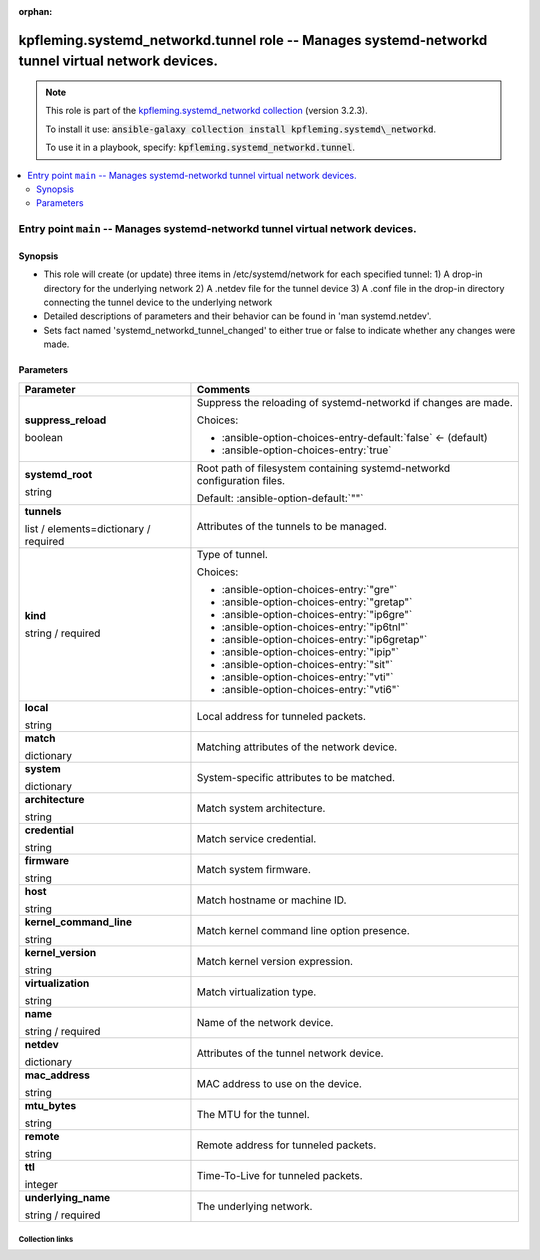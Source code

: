 
.. Document meta

:orphan:

.. role:: ansible-attribute-support-label
.. role:: ansible-attribute-support-property
.. role:: ansible-attribute-support-full
.. role:: ansible-attribute-support-partial
.. role:: ansible-attribute-support-none
.. role:: ansible-attribute-support-na
.. role:: ansible-option-type
.. role:: ansible-option-elements
.. role:: ansible-option-required
.. role:: ansible-option-versionadded
.. role:: ansible-option-aliases
.. role:: ansible-option-choices
.. role:: ansible-option-choices-default-mark
.. role:: ansible-option-default-bold

.. Anchors

.. _ansible_collections.kpfleming.systemd_networkd.tunnel_role:

.. Anchors: aliases


.. Title

kpfleming.systemd_networkd.tunnel role -- Manages systemd-networkd tunnel virtual network devices.
++++++++++++++++++++++++++++++++++++++++++++++++++++++++++++++++++++++++++++++++++++++++++++++++++

.. Collection note

.. note::
    This role is part of the `kpfleming.systemd_networkd collection <https://galaxy.ansible.com/kpfleming/systemd_networkd>`_ (version 3.2.3).

    To install it use: :code:`ansible-galaxy collection install kpfleming.systemd\_networkd`.

    To use it in a playbook, specify: :code:`kpfleming.systemd_networkd.tunnel`.

.. contents::
   :local:
   :depth: 2


.. Entry point title

Entry point ``main`` -- Manages systemd-networkd tunnel virtual network devices.
--------------------------------------------------------------------------------

.. version_added


.. Deprecated


Synopsis
^^^^^^^^

.. Description

- This role will create (or update) three items in /etc/systemd/network for
  each specified tunnel:
  1) A drop-in directory for the underlying network
  2) A .netdev file for the tunnel device
  3) A .conf file in the drop-in directory connecting the tunnel device
  to the underlying network

- Detailed descriptions of parameters and their behavior can be found in 'man systemd.netdev'.

- Sets fact named 'systemd\_networkd\_tunnel\_changed' to either true or false to indicate whether
  any changes were made.


.. Requirements


.. Options

Parameters
^^^^^^^^^^

.. rst-class:: ansible-option-table

.. list-table::
  :width: 100%
  :widths: auto
  :header-rows: 1

  * - Parameter
    - Comments

  * - .. raw:: html

        <div class="ansible-option-cell">
        <div class="ansibleOptionAnchor" id="parameter-main--suppress_reload"></div>

      .. _ansible_collections.kpfleming.systemd_networkd.tunnel_role__parameter-main__suppress_reload:

      .. rst-class:: ansible-option-title

      **suppress_reload**

      .. raw:: html

        <a class="ansibleOptionLink" href="#parameter-main--suppress_reload" title="Permalink to this option"></a>

      .. rst-class:: ansible-option-type-line

      :ansible-option-type:`boolean`




      .. raw:: html

        </div>

    - .. raw:: html

        <div class="ansible-option-cell">

      Suppress the reloading of systemd-networkd if changes are made.


      .. rst-class:: ansible-option-line

      :ansible-option-choices:`Choices:`

      - :ansible-option-choices-entry-default:`false` :ansible-option-choices-default-mark:`← (default)`
      - :ansible-option-choices-entry:`true`


      .. raw:: html

        </div>

  * - .. raw:: html

        <div class="ansible-option-cell">
        <div class="ansibleOptionAnchor" id="parameter-main--systemd_root"></div>

      .. _ansible_collections.kpfleming.systemd_networkd.tunnel_role__parameter-main__systemd_root:

      .. rst-class:: ansible-option-title

      **systemd_root**

      .. raw:: html

        <a class="ansibleOptionLink" href="#parameter-main--systemd_root" title="Permalink to this option"></a>

      .. rst-class:: ansible-option-type-line

      :ansible-option-type:`string`




      .. raw:: html

        </div>

    - .. raw:: html

        <div class="ansible-option-cell">

      Root path of filesystem containing systemd-networkd configuration files.


      .. rst-class:: ansible-option-line

      :ansible-option-default-bold:`Default:` :ansible-option-default:`""`

      .. raw:: html

        </div>

  * - .. raw:: html

        <div class="ansible-option-cell">
        <div class="ansibleOptionAnchor" id="parameter-main--tunnels"></div>

      .. _ansible_collections.kpfleming.systemd_networkd.tunnel_role__parameter-main__tunnels:

      .. rst-class:: ansible-option-title

      **tunnels**

      .. raw:: html

        <a class="ansibleOptionLink" href="#parameter-main--tunnels" title="Permalink to this option"></a>

      .. rst-class:: ansible-option-type-line

      :ansible-option-type:`list` / :ansible-option-elements:`elements=dictionary` / :ansible-option-required:`required`




      .. raw:: html

        </div>

    - .. raw:: html

        <div class="ansible-option-cell">

      Attributes of the tunnels to be managed.


      .. raw:: html

        </div>
    
  * - .. raw:: html

        <div class="ansible-option-indent"></div><div class="ansible-option-cell">
        <div class="ansibleOptionAnchor" id="parameter-main--tunnels/kind"></div>

      .. _ansible_collections.kpfleming.systemd_networkd.tunnel_role__parameter-main__tunnels/kind:

      .. rst-class:: ansible-option-title

      **kind**

      .. raw:: html

        <a class="ansibleOptionLink" href="#parameter-main--tunnels/kind" title="Permalink to this option"></a>

      .. rst-class:: ansible-option-type-line

      :ansible-option-type:`string` / :ansible-option-required:`required`




      .. raw:: html

        </div>

    - .. raw:: html

        <div class="ansible-option-indent-desc"></div><div class="ansible-option-cell">

      Type of tunnel.


      .. rst-class:: ansible-option-line

      :ansible-option-choices:`Choices:`

      - :ansible-option-choices-entry:`"gre"`
      - :ansible-option-choices-entry:`"gretap"`
      - :ansible-option-choices-entry:`"ip6gre"`
      - :ansible-option-choices-entry:`"ip6tnl"`
      - :ansible-option-choices-entry:`"ip6gretap"`
      - :ansible-option-choices-entry:`"ipip"`
      - :ansible-option-choices-entry:`"sit"`
      - :ansible-option-choices-entry:`"vti"`
      - :ansible-option-choices-entry:`"vti6"`


      .. raw:: html

        </div>

  * - .. raw:: html

        <div class="ansible-option-indent"></div><div class="ansible-option-cell">
        <div class="ansibleOptionAnchor" id="parameter-main--tunnels/local"></div>

      .. _ansible_collections.kpfleming.systemd_networkd.tunnel_role__parameter-main__tunnels/local:

      .. rst-class:: ansible-option-title

      **local**

      .. raw:: html

        <a class="ansibleOptionLink" href="#parameter-main--tunnels/local" title="Permalink to this option"></a>

      .. rst-class:: ansible-option-type-line

      :ansible-option-type:`string`




      .. raw:: html

        </div>

    - .. raw:: html

        <div class="ansible-option-indent-desc"></div><div class="ansible-option-cell">

      Local address for tunneled packets.


      .. raw:: html

        </div>

  * - .. raw:: html

        <div class="ansible-option-indent"></div><div class="ansible-option-cell">
        <div class="ansibleOptionAnchor" id="parameter-main--tunnels/match"></div>

      .. _ansible_collections.kpfleming.systemd_networkd.tunnel_role__parameter-main__tunnels/match:

      .. rst-class:: ansible-option-title

      **match**

      .. raw:: html

        <a class="ansibleOptionLink" href="#parameter-main--tunnels/match" title="Permalink to this option"></a>

      .. rst-class:: ansible-option-type-line

      :ansible-option-type:`dictionary`




      .. raw:: html

        </div>

    - .. raw:: html

        <div class="ansible-option-indent-desc"></div><div class="ansible-option-cell">

      Matching attributes of the network device.


      .. raw:: html

        </div>
    
  * - .. raw:: html

        <div class="ansible-option-indent"></div><div class="ansible-option-indent"></div><div class="ansible-option-cell">
        <div class="ansibleOptionAnchor" id="parameter-main--tunnels/match/system"></div>

      .. _ansible_collections.kpfleming.systemd_networkd.tunnel_role__parameter-main__tunnels/match/system:

      .. rst-class:: ansible-option-title

      **system**

      .. raw:: html

        <a class="ansibleOptionLink" href="#parameter-main--tunnels/match/system" title="Permalink to this option"></a>

      .. rst-class:: ansible-option-type-line

      :ansible-option-type:`dictionary`




      .. raw:: html

        </div>

    - .. raw:: html

        <div class="ansible-option-indent-desc"></div><div class="ansible-option-indent-desc"></div><div class="ansible-option-cell">

      System-specific attributes to be matched.


      .. raw:: html

        </div>
    
  * - .. raw:: html

        <div class="ansible-option-indent"></div><div class="ansible-option-indent"></div><div class="ansible-option-indent"></div><div class="ansible-option-cell">
        <div class="ansibleOptionAnchor" id="parameter-main--tunnels/match/system/architecture"></div>

      .. _ansible_collections.kpfleming.systemd_networkd.tunnel_role__parameter-main__tunnels/match/system/architecture:

      .. rst-class:: ansible-option-title

      **architecture**

      .. raw:: html

        <a class="ansibleOptionLink" href="#parameter-main--tunnels/match/system/architecture" title="Permalink to this option"></a>

      .. rst-class:: ansible-option-type-line

      :ansible-option-type:`string`




      .. raw:: html

        </div>

    - .. raw:: html

        <div class="ansible-option-indent-desc"></div><div class="ansible-option-indent-desc"></div><div class="ansible-option-indent-desc"></div><div class="ansible-option-cell">

      Match system architecture.


      .. raw:: html

        </div>

  * - .. raw:: html

        <div class="ansible-option-indent"></div><div class="ansible-option-indent"></div><div class="ansible-option-indent"></div><div class="ansible-option-cell">
        <div class="ansibleOptionAnchor" id="parameter-main--tunnels/match/system/credential"></div>

      .. _ansible_collections.kpfleming.systemd_networkd.tunnel_role__parameter-main__tunnels/match/system/credential:

      .. rst-class:: ansible-option-title

      **credential**

      .. raw:: html

        <a class="ansibleOptionLink" href="#parameter-main--tunnels/match/system/credential" title="Permalink to this option"></a>

      .. rst-class:: ansible-option-type-line

      :ansible-option-type:`string`




      .. raw:: html

        </div>

    - .. raw:: html

        <div class="ansible-option-indent-desc"></div><div class="ansible-option-indent-desc"></div><div class="ansible-option-indent-desc"></div><div class="ansible-option-cell">

      Match service credential.


      .. raw:: html

        </div>

  * - .. raw:: html

        <div class="ansible-option-indent"></div><div class="ansible-option-indent"></div><div class="ansible-option-indent"></div><div class="ansible-option-cell">
        <div class="ansibleOptionAnchor" id="parameter-main--tunnels/match/system/firmware"></div>

      .. _ansible_collections.kpfleming.systemd_networkd.tunnel_role__parameter-main__tunnels/match/system/firmware:

      .. rst-class:: ansible-option-title

      **firmware**

      .. raw:: html

        <a class="ansibleOptionLink" href="#parameter-main--tunnels/match/system/firmware" title="Permalink to this option"></a>

      .. rst-class:: ansible-option-type-line

      :ansible-option-type:`string`




      .. raw:: html

        </div>

    - .. raw:: html

        <div class="ansible-option-indent-desc"></div><div class="ansible-option-indent-desc"></div><div class="ansible-option-indent-desc"></div><div class="ansible-option-cell">

      Match system firmware.


      .. raw:: html

        </div>

  * - .. raw:: html

        <div class="ansible-option-indent"></div><div class="ansible-option-indent"></div><div class="ansible-option-indent"></div><div class="ansible-option-cell">
        <div class="ansibleOptionAnchor" id="parameter-main--tunnels/match/system/host"></div>

      .. _ansible_collections.kpfleming.systemd_networkd.tunnel_role__parameter-main__tunnels/match/system/host:

      .. rst-class:: ansible-option-title

      **host**

      .. raw:: html

        <a class="ansibleOptionLink" href="#parameter-main--tunnels/match/system/host" title="Permalink to this option"></a>

      .. rst-class:: ansible-option-type-line

      :ansible-option-type:`string`




      .. raw:: html

        </div>

    - .. raw:: html

        <div class="ansible-option-indent-desc"></div><div class="ansible-option-indent-desc"></div><div class="ansible-option-indent-desc"></div><div class="ansible-option-cell">

      Match hostname or machine ID.


      .. raw:: html

        </div>

  * - .. raw:: html

        <div class="ansible-option-indent"></div><div class="ansible-option-indent"></div><div class="ansible-option-indent"></div><div class="ansible-option-cell">
        <div class="ansibleOptionAnchor" id="parameter-main--tunnels/match/system/kernel_command_line"></div>

      .. _ansible_collections.kpfleming.systemd_networkd.tunnel_role__parameter-main__tunnels/match/system/kernel_command_line:

      .. rst-class:: ansible-option-title

      **kernel_command_line**

      .. raw:: html

        <a class="ansibleOptionLink" href="#parameter-main--tunnels/match/system/kernel_command_line" title="Permalink to this option"></a>

      .. rst-class:: ansible-option-type-line

      :ansible-option-type:`string`




      .. raw:: html

        </div>

    - .. raw:: html

        <div class="ansible-option-indent-desc"></div><div class="ansible-option-indent-desc"></div><div class="ansible-option-indent-desc"></div><div class="ansible-option-cell">

      Match kernel command line option presence.


      .. raw:: html

        </div>

  * - .. raw:: html

        <div class="ansible-option-indent"></div><div class="ansible-option-indent"></div><div class="ansible-option-indent"></div><div class="ansible-option-cell">
        <div class="ansibleOptionAnchor" id="parameter-main--tunnels/match/system/kernel_version"></div>

      .. _ansible_collections.kpfleming.systemd_networkd.tunnel_role__parameter-main__tunnels/match/system/kernel_version:

      .. rst-class:: ansible-option-title

      **kernel_version**

      .. raw:: html

        <a class="ansibleOptionLink" href="#parameter-main--tunnels/match/system/kernel_version" title="Permalink to this option"></a>

      .. rst-class:: ansible-option-type-line

      :ansible-option-type:`string`




      .. raw:: html

        </div>

    - .. raw:: html

        <div class="ansible-option-indent-desc"></div><div class="ansible-option-indent-desc"></div><div class="ansible-option-indent-desc"></div><div class="ansible-option-cell">

      Match kernel version expression.


      .. raw:: html

        </div>

  * - .. raw:: html

        <div class="ansible-option-indent"></div><div class="ansible-option-indent"></div><div class="ansible-option-indent"></div><div class="ansible-option-cell">
        <div class="ansibleOptionAnchor" id="parameter-main--tunnels/match/system/virtualization"></div>

      .. _ansible_collections.kpfleming.systemd_networkd.tunnel_role__parameter-main__tunnels/match/system/virtualization:

      .. rst-class:: ansible-option-title

      **virtualization**

      .. raw:: html

        <a class="ansibleOptionLink" href="#parameter-main--tunnels/match/system/virtualization" title="Permalink to this option"></a>

      .. rst-class:: ansible-option-type-line

      :ansible-option-type:`string`




      .. raw:: html

        </div>

    - .. raw:: html

        <div class="ansible-option-indent-desc"></div><div class="ansible-option-indent-desc"></div><div class="ansible-option-indent-desc"></div><div class="ansible-option-cell">

      Match virtualization type.


      .. raw:: html

        </div>



  * - .. raw:: html

        <div class="ansible-option-indent"></div><div class="ansible-option-cell">
        <div class="ansibleOptionAnchor" id="parameter-main--tunnels/name"></div>

      .. _ansible_collections.kpfleming.systemd_networkd.tunnel_role__parameter-main__tunnels/name:

      .. rst-class:: ansible-option-title

      **name**

      .. raw:: html

        <a class="ansibleOptionLink" href="#parameter-main--tunnels/name" title="Permalink to this option"></a>

      .. rst-class:: ansible-option-type-line

      :ansible-option-type:`string` / :ansible-option-required:`required`




      .. raw:: html

        </div>

    - .. raw:: html

        <div class="ansible-option-indent-desc"></div><div class="ansible-option-cell">

      Name of the network device.


      .. raw:: html

        </div>

  * - .. raw:: html

        <div class="ansible-option-indent"></div><div class="ansible-option-cell">
        <div class="ansibleOptionAnchor" id="parameter-main--tunnels/netdev"></div>

      .. _ansible_collections.kpfleming.systemd_networkd.tunnel_role__parameter-main__tunnels/netdev:

      .. rst-class:: ansible-option-title

      **netdev**

      .. raw:: html

        <a class="ansibleOptionLink" href="#parameter-main--tunnels/netdev" title="Permalink to this option"></a>

      .. rst-class:: ansible-option-type-line

      :ansible-option-type:`dictionary`




      .. raw:: html

        </div>

    - .. raw:: html

        <div class="ansible-option-indent-desc"></div><div class="ansible-option-cell">

      Attributes of the tunnel network device.


      .. raw:: html

        </div>
    
  * - .. raw:: html

        <div class="ansible-option-indent"></div><div class="ansible-option-indent"></div><div class="ansible-option-cell">
        <div class="ansibleOptionAnchor" id="parameter-main--tunnels/netdev/mac_address"></div>

      .. _ansible_collections.kpfleming.systemd_networkd.tunnel_role__parameter-main__tunnels/netdev/mac_address:

      .. rst-class:: ansible-option-title

      **mac_address**

      .. raw:: html

        <a class="ansibleOptionLink" href="#parameter-main--tunnels/netdev/mac_address" title="Permalink to this option"></a>

      .. rst-class:: ansible-option-type-line

      :ansible-option-type:`string`




      .. raw:: html

        </div>

    - .. raw:: html

        <div class="ansible-option-indent-desc"></div><div class="ansible-option-indent-desc"></div><div class="ansible-option-cell">

      MAC address to use on the device.


      .. raw:: html

        </div>

  * - .. raw:: html

        <div class="ansible-option-indent"></div><div class="ansible-option-indent"></div><div class="ansible-option-cell">
        <div class="ansibleOptionAnchor" id="parameter-main--tunnels/netdev/mtu_bytes"></div>

      .. _ansible_collections.kpfleming.systemd_networkd.tunnel_role__parameter-main__tunnels/netdev/mtu_bytes:

      .. rst-class:: ansible-option-title

      **mtu_bytes**

      .. raw:: html

        <a class="ansibleOptionLink" href="#parameter-main--tunnels/netdev/mtu_bytes" title="Permalink to this option"></a>

      .. rst-class:: ansible-option-type-line

      :ansible-option-type:`string`




      .. raw:: html

        </div>

    - .. raw:: html

        <div class="ansible-option-indent-desc"></div><div class="ansible-option-indent-desc"></div><div class="ansible-option-cell">

      The MTU for the tunnel.


      .. raw:: html

        </div>


  * - .. raw:: html

        <div class="ansible-option-indent"></div><div class="ansible-option-cell">
        <div class="ansibleOptionAnchor" id="parameter-main--tunnels/remote"></div>

      .. _ansible_collections.kpfleming.systemd_networkd.tunnel_role__parameter-main__tunnels/remote:

      .. rst-class:: ansible-option-title

      **remote**

      .. raw:: html

        <a class="ansibleOptionLink" href="#parameter-main--tunnels/remote" title="Permalink to this option"></a>

      .. rst-class:: ansible-option-type-line

      :ansible-option-type:`string`




      .. raw:: html

        </div>

    - .. raw:: html

        <div class="ansible-option-indent-desc"></div><div class="ansible-option-cell">

      Remote address for tunneled packets.


      .. raw:: html

        </div>

  * - .. raw:: html

        <div class="ansible-option-indent"></div><div class="ansible-option-cell">
        <div class="ansibleOptionAnchor" id="parameter-main--tunnels/ttl"></div>

      .. _ansible_collections.kpfleming.systemd_networkd.tunnel_role__parameter-main__tunnels/ttl:

      .. rst-class:: ansible-option-title

      **ttl**

      .. raw:: html

        <a class="ansibleOptionLink" href="#parameter-main--tunnels/ttl" title="Permalink to this option"></a>

      .. rst-class:: ansible-option-type-line

      :ansible-option-type:`integer`




      .. raw:: html

        </div>

    - .. raw:: html

        <div class="ansible-option-indent-desc"></div><div class="ansible-option-cell">

      Time-To-Live for tunneled packets.


      .. raw:: html

        </div>

  * - .. raw:: html

        <div class="ansible-option-indent"></div><div class="ansible-option-cell">
        <div class="ansibleOptionAnchor" id="parameter-main--tunnels/underlying_name"></div>

      .. _ansible_collections.kpfleming.systemd_networkd.tunnel_role__parameter-main__tunnels/underlying_name:

      .. rst-class:: ansible-option-title

      **underlying_name**

      .. raw:: html

        <a class="ansibleOptionLink" href="#parameter-main--tunnels/underlying_name" title="Permalink to this option"></a>

      .. rst-class:: ansible-option-type-line

      :ansible-option-type:`string` / :ansible-option-required:`required`




      .. raw:: html

        </div>

    - .. raw:: html

        <div class="ansible-option-indent-desc"></div><div class="ansible-option-cell">

      The underlying network.


      .. raw:: html

        </div>



.. Attributes


.. Notes


.. Seealso




.. Extra links

Collection links
~~~~~~~~~~~~~~~~

.. raw:: html

  <p class="ansible-links">
    <a href="https://github.com/kpfleming/ansible-systemd-networkd/issues" aria-role="button" target="_blank" rel="noopener external">Issue Tracker</a>
    <a href="https://github.com/kpfleming/ansible-systemd-networkd" aria-role="button" target="_blank" rel="noopener external">Repository (Sources)</a>
  </p>

.. Parsing errors

